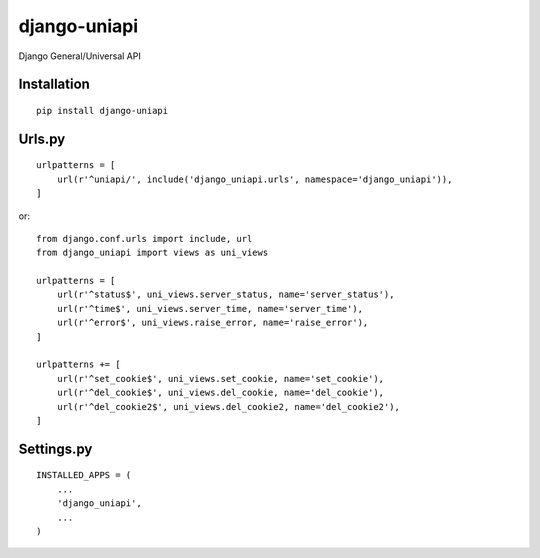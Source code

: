 =============
django-uniapi
=============

Django General/Universal API

Installation
============

::

    pip install django-uniapi


Urls.py
=======

::

    urlpatterns = [
        url(r'^uniapi/', include('django_uniapi.urls', namespace='django_uniapi')),
    ]


or::

    from django.conf.urls import include, url
    from django_uniapi import views as uni_views

    urlpatterns = [
        url(r'^status$', uni_views.server_status, name='server_status'),
        url(r'^time$', uni_views.server_time, name='server_time'),
        url(r'^error$', uni_views.raise_error, name='raise_error'),
    ]

    urlpatterns += [
        url(r'^set_cookie$', uni_views.set_cookie, name='set_cookie'),
        url(r'^del_cookie$', uni_views.del_cookie, name='del_cookie'),
        url(r'^del_cookie2$', uni_views.del_cookie2, name='del_cookie2'),
    ]


Settings.py
===========

::

    INSTALLED_APPS = (
        ...
        'django_uniapi',
        ...
    )


